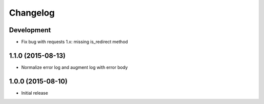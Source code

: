 Changelog
=========

Development
-----------

* Fix bug with requests 1.x: missing is_redirect method

1.1.0 (2015-08-13)
------------------

* Normalize error log and augment log with error body

1.0.0 (2015-08-10)
------------------

* Initial release
